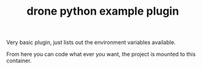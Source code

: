 #+TITLE: drone python example plugin


Very basic plugin, just lists out the environment variables available.

From here you can code what ever you want, the project is mounted to this container.


